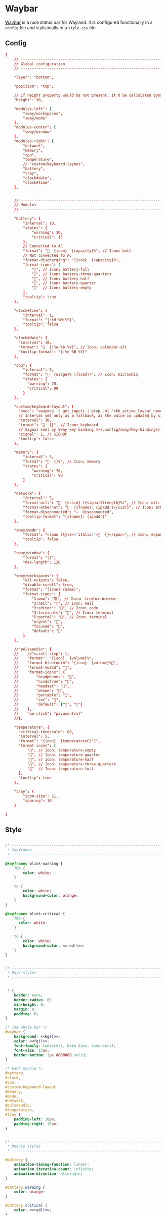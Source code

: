 * Waybar
:properties:
:header-args:  :mkdirp yes
:end:

[[https://github.com/Alexays/Waybar][Waybar]] is a nice status bar for Wayland. It is configured functionally in a ~config~ file and stylistically in a ~style.css~ file.

** Config
#+begin_src conf :tangle ~/.config/waybar/config :noweb yes :exports code
{
    // -------------------------------------------------------------------------
    // Global configuration
    // -------------------------------------------------------------------------

    "layer": "bottom",

    "position": "top",

    // If height property would be not present, it'd be calculated dynamically
    "height": 30,

    "modules-left": [
        "sway/workspaces",
        "sway/mode"
    ],
    "modules-center": [
        "sway/window"
    ],
    "modules-right": [
        "network",
        "memory",
        "cpu",
        "temperature",
        // "custom/keyboard-layout",
        "battery",
        "tray",
        "clock#date",
        "clock#time"
    ],


    // -------------------------------------------------------------------------
    // Modules
    // -------------------------------------------------------------------------

    "battery": {
        "interval": 10,
        "states": {
            "warning": 30,
            "critical": 15
        },
        // Connected to AC
        "format": "  {icon}  {capacity}%", // Icon: bolt
        // Not connected to AC
        "format-discharging": "{icon}  {capacity}%",
        "format-icons": [
            "", // Icon: battery-full
            "", // Icon: battery-three-quarters
            "", // Icon: battery-half
            "", // Icon: battery-quarter
            ""  // Icon: battery-empty
        ],
        "tooltip": true
    },

    "clock#time": {
        "interval": 1,
        "format": "{:%H:%M:%S}",
        "tooltip": false
    },

    "clock#date": {
      "interval": 10,
      "format": "  {:%e %b %Y}", // Icon: calendar-alt
      "tooltip-format": "{:%e %B %Y}"
    },

    "cpu": {
        "interval": 5,
        "format": "  {usage}% ({load})", // Icon: microchip
        "states": {
          "warning": 70,
          "critical": 90
        }
    },

    "custom/keyboard-layout": {
      "exec": "swaymsg -t get_inputs | grep -m1 'xkb_active_layout_name' | cut -d '\"' -f4",
      // Interval set only as a fallback, as the value is updated by signal
      "interval": 30,
      "format": "  {}", // Icon: keyboard
      // Signal sent by Sway key binding (~/.config/sway/key-bindings)
      "signal": 1, // SIGHUP
      "tooltip": false
    },

    "memory": {
        "interval": 5,
        "format": "  {}%", // Icon: memory
        "states": {
            "warning": 70,
            "critical": 90
        }
    },

    "network": {
        "interval": 5,
        "format-wifi": "  {essid} ({signalStrength}%)", // Icon: wifi
        "format-ethernet": "  {ifname}: {ipaddr}/{cidr}", // Icon: ethernet
        "format-disconnected": "⚠  Disconnected",
        "tooltip-format": "{ifname}: {ipaddr}"
    },

    "sway/mode": {
        "format": "<span style=\"italic\">  {}</span>", // Icon: expand-arrows-alt
        "tooltip": false
    },

    "sway/window": {
        "format": "{}",
        "max-length": 120
    },

    "sway/workspaces": {
        "all-outputs": false,
        "disable-scroll": true,
        "format": "{icon} {name}",
        "format-icons": {
            "1:www": "龜", // Icon: firefox-browser
            "2:mail": "", // Icon: mail
            "3:editor": "", // Icon: code
            "4:terminals": "", // Icon: terminal
            "5:portal": "", // Icon: terminal
            "urgent": "",
            "focused": "",
            "default": ""
        }
    },

    //"pulseaudio": {
    //    //"scroll-step": 1,
    //    "format": "{icon}  {volume}%",
    //    "format-bluetooth": "{icon}  {volume}%",
    //    "format-muted": "",
    //    "format-icons": {
    //        "headphones": "",
    //        "handsfree": "",
    //        "headset": "",
    //        "phone": "",
    //        "portable": "",
    //        "car": "",
    //        "default": ["", ""]
    //    },
    //    "on-click": "pavucontrol"
    //},

    "temperature": {
      "critical-threshold": 80,
      "interval": 5,
      "format": "{icon}  {temperatureC}°C",
      "format-icons": [
          "", // Icon: temperature-empty
          "", // Icon: temperature-quarter
          "", // Icon: temperature-half
          "", // Icon: temperature-three-quarters
          ""  // Icon: temperature-full
      ],
      "tooltip": true
    },

    "tray": {
        "icon-size": 21,
        "spacing": 10
    }

}
#+end_src

** Style
#+begin_src css :tangle ~/.config/waybar/style.css :noweb yes :exports code

/* -----------------------------------------------------------------------------
 ,* Keyframes
 ,* -------------------------------------------------------------------------- */

@keyframes blink-warning {
    70% {
        color: white;
    }

    to {
        color: white;
        background-color: orange;
    }
}

@keyframes blink-critical {
    70% {
      color: white;
    }

    to {
        color: white;
        background-color: <<red()>>;
    }
}


/* -----------------------------------------------------------------------------
 ,* Base styles
 ,* -------------------------------------------------------------------------- */


 ,* {
    border: none;
    border-radius: 0;
    min-height: 0;
    margin: 0;
    padding: 0;
}

/* The whole bar */
#waybar {
    background: <<bg()>>;
    color: <<fg()>>;
    font-family: Cantarell, Noto Sans, sans-serif;
    font-size: 13px;
    border-bottom: 1px #080808 solid;
}

/* Each module */
#battery,
#clock,
#cpu,
#custom-keyboard-layout,
#memory,
#mode,
#network,
#pulseaudio,
#temperature,
#tray {
    padding-left: 10px;
    padding-right: 10px;
}


/* -----------------------------------------------------------------------------
 ,* Module styles
 ,* -------------------------------------------------------------------------- */

#battery {
    animation-timing-function: linear;
    animation-iteration-count: infinite;
    animation-direction: alternate;
}

#battery.warning {
    color: orange;
}

#battery.critical {
    color: <<red()>>;
}

#battery.warning.discharging {
    animation-name: blink-warning;
    animation-duration: 3s;
}

#battery.critical.discharging {
    animation-name: blink-critical;
    animation-duration: 2s;
}

#clock {
    font-weight: bold;
}

#cpu {
  /* No styles */
}

#cpu.warning {
    color: orange;
}

#cpu.critical {
    color: <<red()>>;
}

#memory {
    animation-timing-function: linear;
    animation-iteration-count: infinite;
    animation-direction: alternate;
}

#memory.warning {
    color: orange;
}

#memory.critical {
    color: <<red()>>;
    animation-name: blink-critical;
    animation-duration: 2s;
}

#mode {
    background: <<bg()>>;
    border-top: 2px solid white;
    /* To compensate for the top border and still have vertical centering */
    padding-bottom: 2px;
}

#network {
    /* No styles */
}

#network.disconnected {
    color: orange;
}

#pulseaudio {
    /* No styles */
}

#pulseaudio.muted {
    /* No styles */
}

#custom-spotify {
    color: rgb(102, 220, 105);
}

#temperature {
    /* No styles */
}

#temperature.critical {
    color: <<fg()>>;
}

#tray {
    /* No styles */
}

#window {
    font-weight: bold;
}

#workspaces button {
    border-top: 2px solid transparent;
    /* To compensate for the top border and still have vertical centering */
    padding-bottom: 2px;
    padding-left: 10px;
    padding-right: 10px;
    color: <<fg()>>;
}

#workspaces button.focused {
    border-color: <<green()>>;
    color: <<fg()>>;
    background-color: <<dark-green()>>;
}

#workspaces button.urgent {
    border-color: <<red()>>;
    color: <<red()>>;
}

#+end_src
